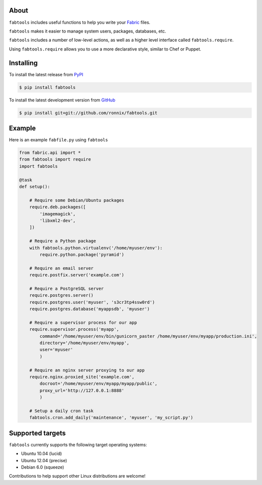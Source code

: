 About
=====

``fabtools`` includes useful functions to help you write your `Fabric <http://fabfile.org/>`_ files.

``fabtools`` makes it easier to manage system users, packages, databases, etc.

``fabtools`` includes a number of low-level actions, as well as a higher level interface called ``fabtools.require``.

Using ``fabtools.require`` allows you to use a more declarative style, similar to Chef or Puppet.

Installing
==========

To install the latest release from `PyPI <http://pypi.python.org/pypi/fabtools>`_

.. code-block:: console

    $ pip install fabtools

To install the latest development version from `GitHub <https://github.com/ronnix/fabtools>`_

.. code-block:: console

    $ pip install git+git://github.com/ronnix/fabtools.git

Example
=======

Here is an example ``fabfile.py`` using ``fabtools``

.. code-block:: python

    from fabric.api import *
    from fabtools import require
    import fabtools

    @task
    def setup():

        # Require some Debian/Ubuntu packages
        require.deb.packages([
            'imagemagick',
            'libxml2-dev',
        ])

        # Require a Python package
        with fabtools.python.virtualenv('/home/myuser/env'):
            require.python.package('pyramid')

        # Require an email server
        require.postfix.server('example.com')

        # Require a PostgreSQL server
        require.postgres.server()
        require.postgres.user('myuser', 's3cr3tp4ssw0rd')
        require.postgres.database('myappsdb', 'myuser')

        # Require a supervisor process for our app
        require.supervisor.process('myapp',
            command='/home/myuser/env/bin/gunicorn_paster /home/myuser/env/myapp/production.ini',
            directory='/home/myuser/env/myapp',
            user='myuser'
            )

        # Require an nginx server proxying to our app
        require.nginx.proxied_site('example.com',
            docroot='/home/myuser/env/myapp/myapp/public',
            proxy_url='http://127.0.0.1:8888'
            )

        # Setup a daily cron task
        fabtools.cron.add_daily('maintenance', 'myuser', 'my_script.py')

Supported targets
=================

``fabtools`` currently supports the following target operating systems:

* Ubuntu 10.04 (lucid)
* Ubuntu 12.04 (precise)
* Debian 6.0 (squeeze)

Contributions to help support other Linux distributions are welcome!
